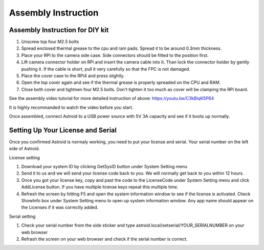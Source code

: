 .. _asminstruction:

Assembly Instruction
====================

Assembly Instruction for DIY kit
--------------------------------

.. admonition:: Important
    You must use ESD removing tools such as ESD Grounding Wrist Strap. The camera module is not ESD protected. It is very easy to damage the camera board if you do not handle ESD properly. Every DIY kits are tested before shipped. If the camera does not work or sending a broken images, you have to purchase the camera PCB board again. 
    
    

1. Unscrew top four M2.5 bolts
2. Spread enclosed thermal grease to the cpu and ram pads. Spread it to be around 0.3mm thickness. 
3. Place your RPI to the camera side case. Side connectors should be fitted to the position first. 
4. Lift camera connector holder on RPi and insert the camera cable into it. Than lock the connector holder by gently pushing it. If the cable is short, pull it very carefully so that the FPC is not damaged. 
5. Place the cover case to the RPi4 and press slightly. 
6. Open the top cover again and see if the thermal grease is properly spreaded on the CPU and RAM.
7. Close both cover and tightnen four M2.5 bolts. Don't tighten it too much as cover will be clamping the RPi board.

See the assembly video tutorial for more detailed instruction of above: https://youtu.be/C3kBiqK5P64

It is highly recommanded to watch the video before you start.

Once assembled, connect Astroid to a USB power source with 5V 3A capacity and see if it boots up normally. 

Setting Up Your License and Serial
----------------------------------

Once you confirmed Astroid is normaly working, you need to put your license and serial. Your serial number on the left side of Astroid. 

License setting

1. Download your system ID by clicking GetSysID button under System Setting menu
2. Send it to us and we will send your license code back to you. We will normally get back to you within 12 hours.
3. Once you got your license key, copy and past the code to the LicenseCode under System Setting menu and click AddLicense button. If you have multiple license keys repeat this multiple time.
4. Refresh the screen by hitting F5 and open the system information window to see if the license is activated. Check ShowInfo box under System Setting menu to open up system information window. Any app name should appear on the Licenses if it was correctly added.


Serial setting

1. Check your serial number from the side sticker and type astroid.local/setserial/YOUR_SERIALNUMBER on your web browser
2. Refrash the screen on your web browser and check if the serial number is correct.
